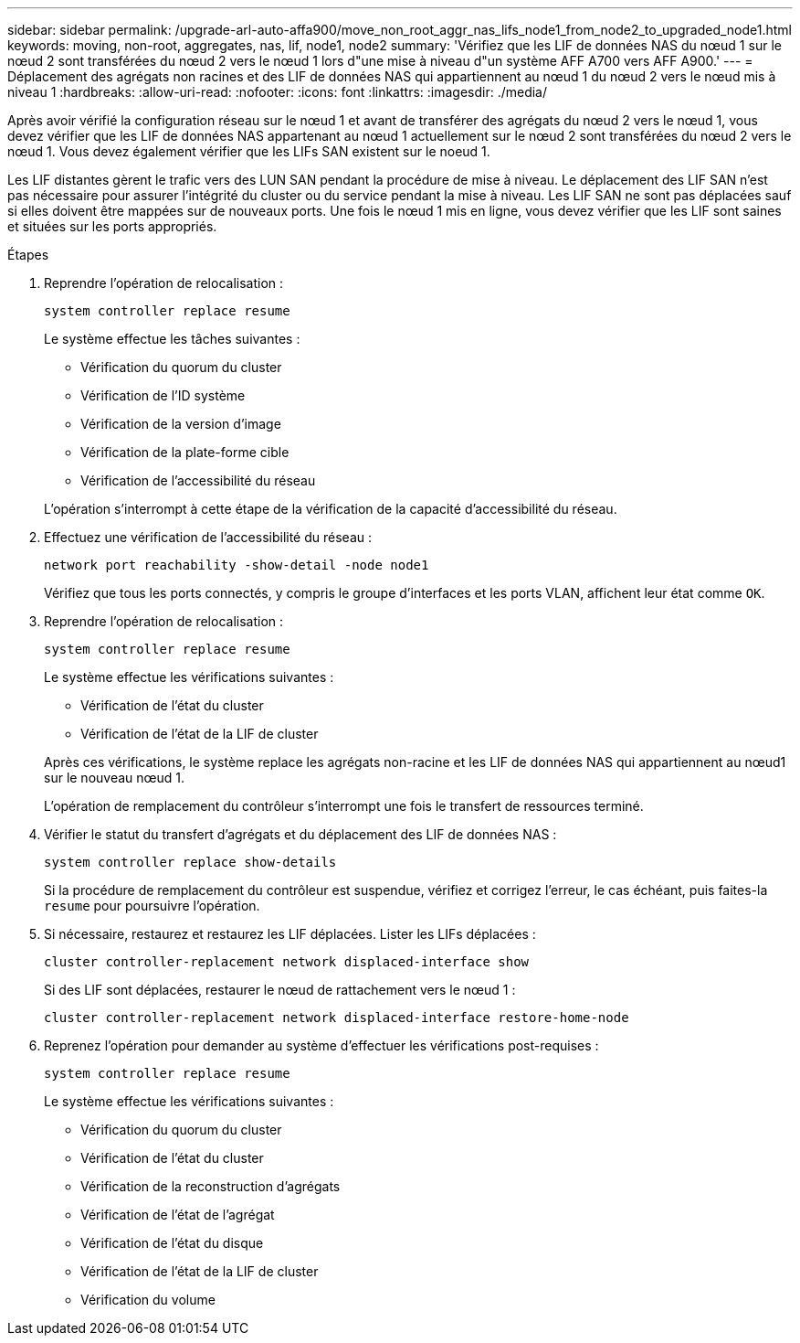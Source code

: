---
sidebar: sidebar 
permalink: /upgrade-arl-auto-affa900/move_non_root_aggr_nas_lifs_node1_from_node2_to_upgraded_node1.html 
keywords: moving, non-root, aggregates, nas, lif, node1, node2 
summary: 'Vérifiez que les LIF de données NAS du nœud 1 sur le nœud 2 sont transférées du nœud 2 vers le nœud 1 lors d"une mise à niveau d"un système AFF A700 vers AFF A900.' 
---
= Déplacement des agrégats non racines et des LIF de données NAS qui appartiennent au nœud 1 du nœud 2 vers le nœud mis à niveau 1
:hardbreaks:
:allow-uri-read: 
:nofooter: 
:icons: font
:linkattrs: 
:imagesdir: ./media/


[role="lead"]
Après avoir vérifié la configuration réseau sur le nœud 1 et avant de transférer des agrégats du nœud 2 vers le nœud 1, vous devez vérifier que les LIF de données NAS appartenant au nœud 1 actuellement sur le nœud 2 sont transférées du nœud 2 vers le nœud 1. Vous devez également vérifier que les LIFs SAN existent sur le noeud 1.

Les LIF distantes gèrent le trafic vers des LUN SAN pendant la procédure de mise à niveau. Le déplacement des LIF SAN n'est pas nécessaire pour assurer l'intégrité du cluster ou du service pendant la mise à niveau. Les LIF SAN ne sont pas déplacées sauf si elles doivent être mappées sur de nouveaux ports. Une fois le nœud 1 mis en ligne, vous devez vérifier que les LIF sont saines et situées sur les ports appropriés.

.Étapes
. Reprendre l'opération de relocalisation :
+
`system controller replace resume`

+
Le système effectue les tâches suivantes :

+
--
** Vérification du quorum du cluster
** Vérification de l'ID système
** Vérification de la version d'image
** Vérification de la plate-forme cible
** Vérification de l'accessibilité du réseau


--
+
L'opération s'interrompt à cette étape de la vérification de la capacité d'accessibilité du réseau.

. Effectuez une vérification de l'accessibilité du réseau :
+
`network port reachability -show-detail -node node1`

+
Vérifiez que tous les ports connectés, y compris le groupe d'interfaces et les ports VLAN, affichent leur état comme `OK`.

. Reprendre l'opération de relocalisation :
+
`system controller replace resume`

+
Le système effectue les vérifications suivantes :

+
--
** Vérification de l'état du cluster
** Vérification de l'état de la LIF de cluster


--
+
Après ces vérifications, le système replace les agrégats non-racine et les LIF de données NAS qui appartiennent au nœud1 sur le nouveau nœud 1.

+
L'opération de remplacement du contrôleur s'interrompt une fois le transfert de ressources terminé.

. Vérifier le statut du transfert d'agrégats et du déplacement des LIF de données NAS :
+
`system controller replace show-details`

+
Si la procédure de remplacement du contrôleur est suspendue, vérifiez et corrigez l'erreur, le cas échéant, puis faites-la `resume` pour poursuivre l'opération.

. Si nécessaire, restaurez et restaurez les LIF déplacées. Lister les LIFs déplacées :
+
`cluster controller-replacement network displaced-interface show`

+
Si des LIF sont déplacées, restaurer le nœud de rattachement vers le nœud 1 :

+
`cluster controller-replacement network displaced-interface restore-home-node`

. Reprenez l'opération pour demander au système d'effectuer les vérifications post-requises :
+
`system controller replace resume`

+
Le système effectue les vérifications suivantes :

+
** Vérification du quorum du cluster
** Vérification de l'état du cluster
** Vérification de la reconstruction d'agrégats
** Vérification de l'état de l'agrégat
** Vérification de l'état du disque
** Vérification de l'état de la LIF de cluster
** Vérification du volume



